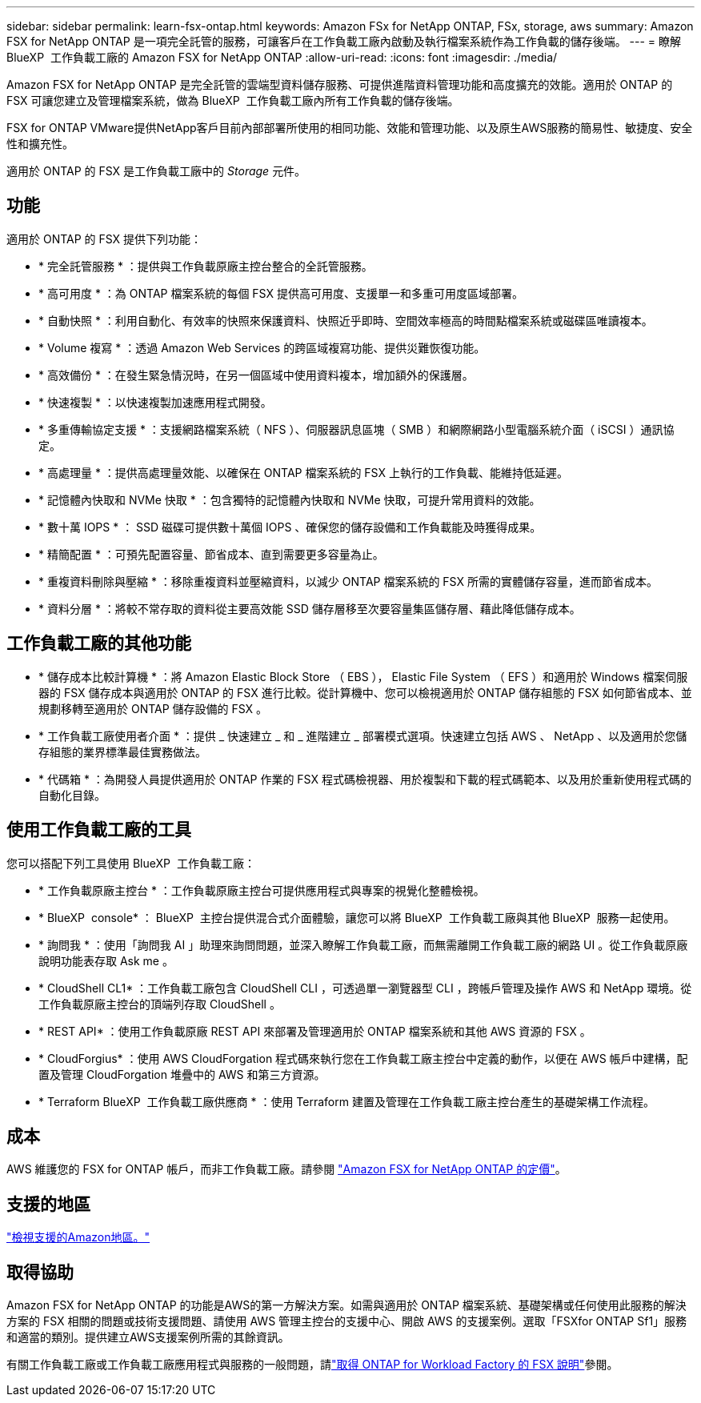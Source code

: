 ---
sidebar: sidebar 
permalink: learn-fsx-ontap.html 
keywords: Amazon FSx for NetApp ONTAP, FSx, storage, aws 
summary: Amazon FSX for NetApp ONTAP 是一項完全託管的服務，可讓客戶在工作負載工廠內啟動及執行檔案系統作為工作負載的儲存後端。 
---
= 瞭解 BlueXP  工作負載工廠的 Amazon FSX for NetApp ONTAP
:allow-uri-read: 
:icons: font
:imagesdir: ./media/


[role="lead"]
Amazon FSX for NetApp ONTAP 是完全託管的雲端型資料儲存服務、可提供進階資料管理功能和高度擴充的效能。適用於 ONTAP 的 FSX 可讓您建立及管理檔案系統，做為 BlueXP  工作負載工廠內所有工作負載的儲存後端。

FSX for ONTAP VMware提供NetApp客戶目前內部部署所使用的相同功能、效能和管理功能、以及原生AWS服務的簡易性、敏捷度、安全性和擴充性。

適用於 ONTAP 的 FSX 是工作負載工廠中的 _Storage_ 元件。



== 功能

適用於 ONTAP 的 FSX 提供下列功能：

* * 完全託管服務 * ：提供與工作負載原廠主控台整合的全託管服務。
* * 高可用度 * ：為 ONTAP 檔案系統的每個 FSX 提供高可用度、支援單一和多重可用度區域部署。
* * 自動快照 * ：利用自動化、有效率的快照來保護資料、快照近乎即時、空間效率極高的時間點檔案系統或磁碟區唯讀複本。
* * Volume 複寫 * ：透過 Amazon Web Services 的跨區域複寫功能、提供災難恢復功能。
* * 高效備份 * ：在發生緊急情況時，在另一個區域中使用資料複本，增加額外的保護層。
* * 快速複製 * ：以快速複製加速應用程式開發。
* * 多重傳輸協定支援 * ：支援網路檔案系統（ NFS ）、伺服器訊息區塊（ SMB ）和網際網路小型電腦系統介面（ iSCSI ）通訊協定。
* * 高處理量 * ：提供高處理量效能、以確保在 ONTAP 檔案系統的 FSX 上執行的工作負載、能維持低延遲。
* * 記憶體內快取和 NVMe 快取 * ：包含獨特的記憶體內快取和 NVMe 快取，可提升常用資料的效能。
* * 數十萬 IOPS * ： SSD 磁碟可提供數十萬個 IOPS 、確保您的儲存設備和工作負載能及時獲得成果。
* * 精簡配置 * ：可預先配置容量、節省成本、直到需要更多容量為止。
* * 重複資料刪除與壓縮 * ：移除重複資料並壓縮資料，以減少 ONTAP 檔案系統的 FSX 所需的實體儲存容量，進而節省成本。
* * 資料分層 * ：將較不常存取的資料從主要高效能 SSD 儲存層移至次要容量集區儲存層、藉此降低儲存成本。




== 工作負載工廠的其他功能

* * 儲存成本比較計算機 * ：將 Amazon Elastic Block Store （ EBS ）， Elastic File System （ EFS ）和適用於 Windows 檔案伺服器的 FSX 儲存成本與適用於 ONTAP 的 FSX 進行比較。從計算機中、您可以檢視適用於 ONTAP 儲存組態的 FSX 如何節省成本、並規劃移轉至適用於 ONTAP 儲存設備的 FSX 。
* * 工作負載工廠使用者介面 * ：提供 _ 快速建立 _ 和 _ 進階建立 _ 部署模式選項。快速建立包括 AWS 、 NetApp 、以及適用於您儲存組態的業界標準最佳實務做法。
* * 代碼箱 * ：為開發人員提供適用於 ONTAP 作業的 FSX 程式碼檢視器、用於複製和下載的程式碼範本、以及用於重新使用程式碼的自動化目錄。




== 使用工作負載工廠的工具

您可以搭配下列工具使用 BlueXP  工作負載工廠：

* * 工作負載原廠主控台 * ：工作負載原廠主控台可提供應用程式與專案的視覺化整體檢視。
* * BlueXP  console* ： BlueXP  主控台提供混合式介面體驗，讓您可以將 BlueXP  工作負載工廠與其他 BlueXP  服務一起使用。
* * 詢問我 * ：使用「詢問我 AI 」助理來詢問問題，並深入瞭解工作負載工廠，而無需離開工作負載工廠的網路 UI 。從工作負載原廠說明功能表存取 Ask me 。
* * CloudShell CL1* ：工作負載工廠包含 CloudShell CLI ，可透過單一瀏覽器型 CLI ，跨帳戶管理及操作 AWS 和 NetApp 環境。從工作負載原廠主控台的頂端列存取 CloudShell 。
* * REST API* ：使用工作負載原廠 REST API 來部署及管理適用於 ONTAP 檔案系統和其他 AWS 資源的 FSX 。
* * CloudForgius* ：使用 AWS CloudForgation 程式碼來執行您在工作負載工廠主控台中定義的動作，以便在 AWS 帳戶中建構，配置及管理 CloudForgation 堆疊中的 AWS 和第三方資源。
* * Terraform BlueXP  工作負載工廠供應商 * ：使用 Terraform 建置及管理在工作負載工廠主控台產生的基礎架構工作流程。




== 成本

AWS 維護您的 FSX for ONTAP 帳戶，而非工作負載工廠。請參閱 link:https://docs.aws.amazon.com/fsx/latest/ONTAPGuide/what-is-fsx-ontap.html#pricing-for-fsx-ontap["Amazon FSX for NetApp ONTAP 的定價"^]。



== 支援的地區

https://aws.amazon.com/about-aws/global-infrastructure/regional-product-services/["檢視支援的Amazon地區。"^]



== 取得協助

Amazon FSX for NetApp ONTAP 的功能是AWS的第一方解決方案。如需與適用於 ONTAP 檔案系統、基礎架構或任何使用此服務的解決方案的 FSX 相關的問題或技術支援問題、請使用 AWS 管理主控台的支援中心、開啟 AWS 的支援案例。選取「FSXfor ONTAP Sf1」服務和適當的類別。提供建立AWS支援案例所需的其餘資訊。

有關工作負載工廠或工作負載工廠應用程式與服務的一般問題，請link:get-help.html["取得 ONTAP for Workload Factory 的 FSX 說明"]參閱。
